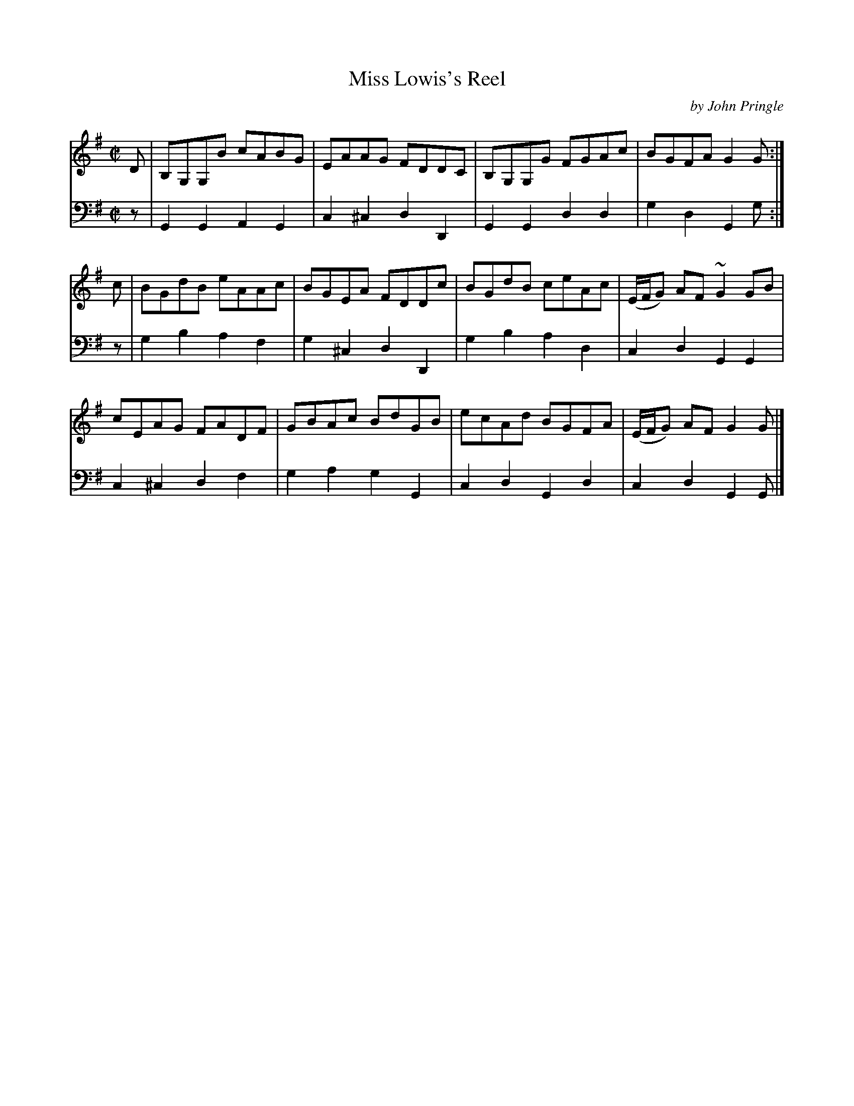 X: 042
T: Miss Lowis's Reel
C: by John Pringle
B: John Pringle "Collection of Reels Strathspeys & Jigs", 1801 p.4#2
Z: 2011 John Chambers <jc:trillian.mit.edu>
R: reel
M: C|
L: 1/8
K: G
V: 1
D | B,G,G,B cABG | EAAG FDDC | B,G,G,G FGAc | BGFA G2G :|
c | BGdB eAAc | BGEA FDDc | BGdB ceAc | (E/F/G) AF ~G2GB |
    cEAG FADF | GBAc BdGB | ecAd BGFA | (E/F/G) AF G2G |]
V: 2 clef=bass middle=d
z | G2G2  A2G2 | c2^c2 d2D2 | G2G2 d2d2 | g2d2 G2g :|
z | g2b2  a2f2 | g2^c2 d2D2 | g2b2 a2d2 | c2d2 G2G2 |
    c2^c2 d2f2 | g2a2  g2G2 | c2d2 G2d2 | c2d2 G2G |]
